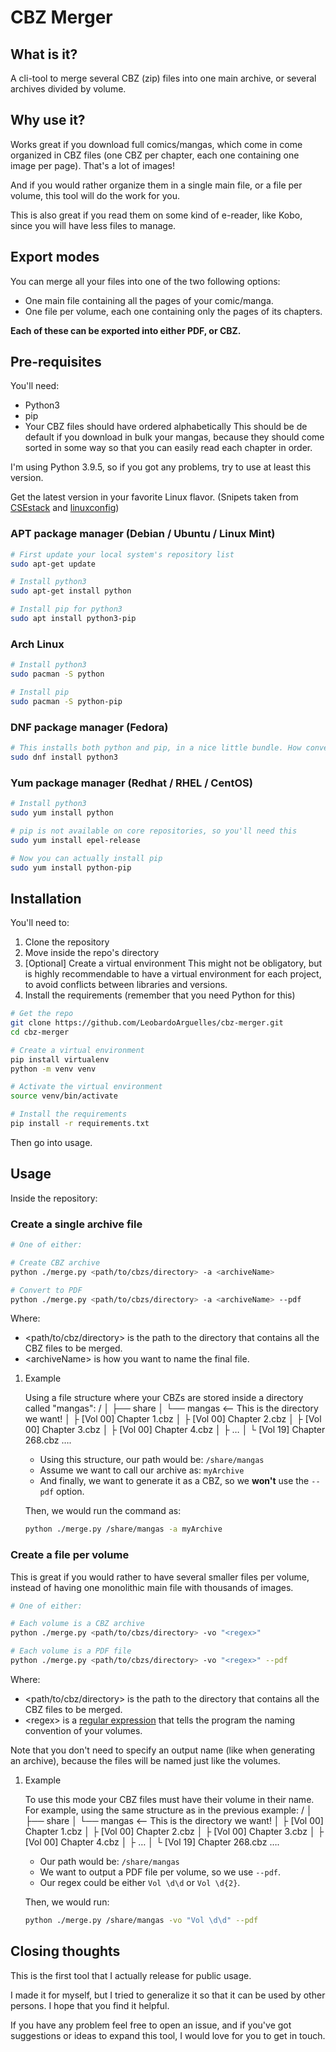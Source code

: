 * CBZ Merger

** What is it?
A cli-tool to merge several CBZ (zip) files into one main archive, or several archives divided by volume.

** Why use it?
Works great if you download full comics/mangas, which come in come organized in CBZ files (one CBZ per chapter, each one containing
one image per page).
That's a lot of images!

And if you would rather organize them in a single main file, or a file per volume, this tool will do the work for you.

This is also great if you read them on some kind of e-reader, like Kobo, since you will have less files to manage.

[[./imgs/cbz-showcase.png]]

** Export modes
You can merge all your files into one of the two following options:
+ One main file containing all the pages of your comic/manga.
+ One file per volume, each one containing only the pages of its chapters.

*Each of these can be exported into either PDF, or CBZ.*

** Pre-requisites
You'll need:
+ Python3
+ pip
+ Your CBZ files should have ordered alphabetically
  This should be de default if you download in bulk your mangas,
  because they should come sorted in some way so that you can easily
  read each chapter in order.

I'm using Python 3.9.5, so if you got any problems, try to use at least
this version.

Get the latest version in your favorite Linux flavor.
(Snipets taken from [[https://www.csestack.org/install-python-on-linux/][CSEstack]] and [[https://linuxconfig.org/install-pip-on-linux/][linuxconfig]])

*** APT package manager (Debian / Ubuntu / Linux Mint)
#+begin_src sh
# First update your local system's repository list
sudo apt-get update

# Install python3
sudo apt-get install python

# Install pip for python3
sudo apt install python3-pip
#+end_src

*** Arch Linux
#+begin_src sh
# Install python3
sudo pacman -S python

# Install pip
sudo pacman -S python-pip
#+end_src

*** DNF package manager (Fedora)
#+begin_src sh
# This installs both python and pip, in a nice little bundle. How convenient!
sudo dnf install python3
#+end_src

*** Yum package manager (Redhat / RHEL / CentOS)
#+begin_src sh
# Install python3
sudo yum install python

# pip is not available on core repositories, so you'll need this
sudo yum install epel-release

# Now you can actually install pip
sudo yum install python-pip
#+end_src

** Installation
You'll need to:

1. Clone the repository
2. Move inside the repo's directory
3. [Optional] Create a virtual environment
   This might not be obligatory, but is highly recommendable to have a virtual environment for each project, to avoid conflicts between libraries and
   versions.
4. Install the requirements (remember that you need Python for this)

#+begin_src sh
# Get the repo
git clone https://github.com/LeobardoArguelles/cbz-merger.git
cd cbz-merger

# Create a virtual environment
pip install virtualenv
python -m venv venv

# Activate the virtual environment
source venv/bin/activate

# Install the requirements
pip install -r requirements.txt
#+end_src

Then go into usage.

** Usage
Inside the repository:

*** Create a single archive file
#+begin_src sh
# One of either:

# Create CBZ archive
python ./merge.py <path/to/cbzs/directory> -a <archiveName>

# Convert to PDF
python ./merge.py <path/to/cbzs/directory> -a <archiveName> --pdf
#+end_src
Where:
+ <path/to/cbz/directory> is the path to the directory that contains all the CBZ files to be merged.
+ <archiveName> is how you want to name the final file.

**** Example
Using a file structure where your CBZs are stored inside a directory called "mangas":
/
│
├── share
│   └── mangas  <-- This is the directory we want!
│       ├ [Vol 00] Chapter 1.cbz
│       ├ [Vol 00] Chapter 2.cbz
│       ├ [Vol 00] Chapter 3.cbz
│       ├ [Vol 00] Chapter 4.cbz
│       ├ ...
│       └ [Vol 19] Chapter 268.cbz
....

+ Using this structure, our path would be: ~/share/mangas~
+ Assume we want to call our archive as: ~myArchive~
+ And finally, we want to generate it as a CBZ, so we *won't* use the ~--pdf~ option.

Then, we would run the command as:
#+begin_src sh
python ./merge.py /share/mangas -a myArchive
#+end_src

*** Create a file per volume
This is great if you would rather to have several smaller files per
volume, instead of having one monolithic main file with thousands
of images.

#+begin_src sh
# One of either:

# Each volume is a CBZ archive
python ./merge.py <path/to/cbzs/directory> -vo "<regex>"

# Each volume is a PDF file
python ./merge.py <path/to/cbzs/directory> -vo "<regex>" --pdf
#+end_src
Where:
+ <path/to/cbz/directory> is the path to the directory that contains all the CBZ files to be merged.
+ <regex> is a [[https://docs.python.org/3/howto/regex.html][regular expression]] that tells the program the naming convention of your volumes.

Note that you don't need to specify an output name (like when
generating an archive), because the files will be named just like
the volumes.

**** Example
To use this mode your CBZ files must have their volume in their name.
For example, using the same structure as in the previous example:
/
│
├── share
│   └── mangas  <-- This is the directory we want!
│       ├ [Vol 00] Chapter 1.cbz
│       ├ [Vol 00] Chapter 2.cbz
│       ├ [Vol 00] Chapter 3.cbz
│       ├ [Vol 00] Chapter 4.cbz
│       ├ ...
│       └ [Vol 19] Chapter 268.cbz
....

+ Our path would be: ~/share/mangas~
+ We want to output a PDF file per volume, so we use ~--pdf~.
+ Our regex could be either ~Vol \d\d~ or ~Vol \d{2}~.

Then, we would run:
#+begin_src sh
python ./merge.py /share/mangas -vo "Vol \d\d" --pdf
#+end_src

** Closing thoughts
This is the first tool that I actually release for public usage.

I made it for myself, but I tried to generalize it so that it can be used by other persons.
I hope that you find it helpful.

If you have any problem feel free to open an issue, and if you've got suggestions or ideas to expand this tool,
I would love for you to get in touch.

